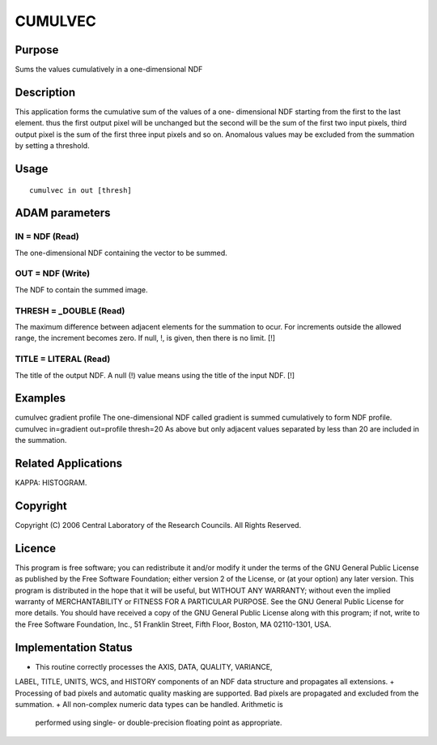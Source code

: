 

CUMULVEC
========


Purpose
~~~~~~~
Sums the values cumulatively in a one-dimensional NDF


Description
~~~~~~~~~~~
This application forms the cumulative sum of the values of a one-
dimensional NDF starting from the first to the last element. thus the
first output pixel will be unchanged but the second will be the sum of
the first two input pixels, third output pixel is the sum of the first
three input pixels and so on. Anomalous values may be excluded from
the summation by setting a threshold.


Usage
~~~~~


::

    
       cumulvec in out [thresh]
       



ADAM parameters
~~~~~~~~~~~~~~~



IN = NDF (Read)
```````````````
The one-dimensional NDF containing the vector to be summed.



OUT = NDF (Write)
`````````````````
The NDF to contain the summed image.



THRESH = _DOUBLE (Read)
```````````````````````
The maximum difference between adjacent elements for the summation to
ocur. For increments outside the allowed range, the increment becomes
zero. If null, !, is given, then there is no limit. [!]



TITLE = LITERAL (Read)
``````````````````````
The title of the output NDF. A null (!) value means using the title of
the input NDF. [!]



Examples
~~~~~~~~
cumulvec gradient profile
The one-dimensional NDF called gradient is summed cumulatively to form
NDF profile.
cumulvec in=gradient out=profile thresh=20
As above but only adjacent values separated by less than 20 are
included in the summation.



Related Applications
~~~~~~~~~~~~~~~~~~~~
KAPPA: HISTOGRAM.


Copyright
~~~~~~~~~
Copyright (C) 2006 Central Laboratory of the Research Councils. All
Rights Reserved.


Licence
~~~~~~~
This program is free software; you can redistribute it and/or modify
it under the terms of the GNU General Public License as published by
the Free Software Foundation; either version 2 of the License, or (at
your option) any later version.
This program is distributed in the hope that it will be useful, but
WITHOUT ANY WARRANTY; without even the implied warranty of
MERCHANTABILITY or FITNESS FOR A PARTICULAR PURPOSE. See the GNU
General Public License for more details.
You should have received a copy of the GNU General Public License
along with this program; if not, write to the Free Software
Foundation, Inc., 51 Franklin Street, Fifth Floor, Boston, MA
02110-1301, USA.


Implementation Status
~~~~~~~~~~~~~~~~~~~~~


+ This routine correctly processes the AXIS, DATA, QUALITY, VARIANCE,
LABEL, TITLE, UNITS, WCS, and HISTORY components of an NDF data
structure and propagates all extensions.
+ Processing of bad pixels and automatic quality masking are
supported. Bad pixels are propagated and excluded from the summation.
+ All non-complex numeric data types can be handled. Arithmetic is
  performed using single- or double-precision floating point as
  appropriate.




